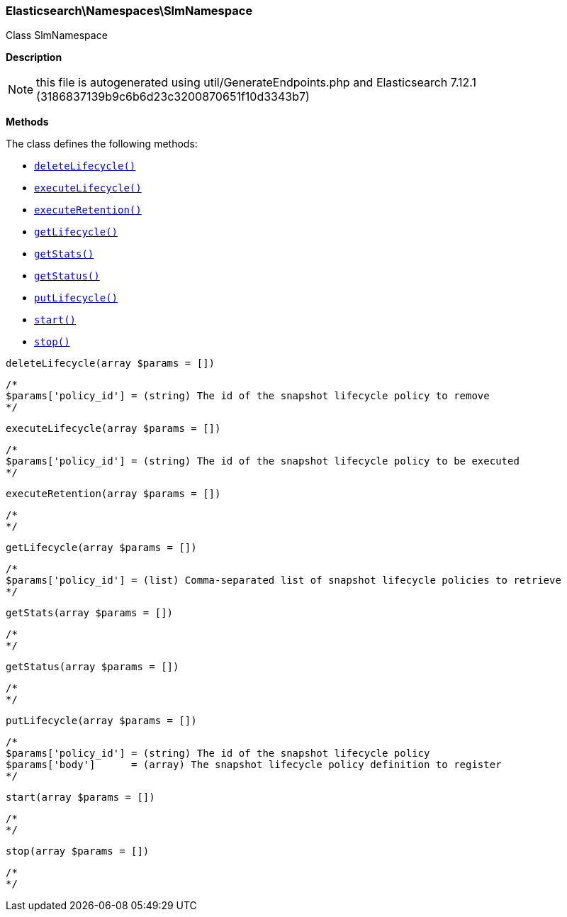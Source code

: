 

[[Elasticsearch_Namespaces_SlmNamespace]]
=== Elasticsearch\Namespaces\SlmNamespace



Class SlmNamespace

*Description*


NOTE: this file is autogenerated using util/GenerateEndpoints.php
and Elasticsearch 7.12.1 (3186837139b9c6b6d23c3200870651f10d3343b7)


*Methods*

The class defines the following methods:

* <<Elasticsearch_Namespaces_SlmNamespacedeleteLifecycle_deleteLifecycle,`deleteLifecycle()`>>
* <<Elasticsearch_Namespaces_SlmNamespaceexecuteLifecycle_executeLifecycle,`executeLifecycle()`>>
* <<Elasticsearch_Namespaces_SlmNamespaceexecuteRetention_executeRetention,`executeRetention()`>>
* <<Elasticsearch_Namespaces_SlmNamespacegetLifecycle_getLifecycle,`getLifecycle()`>>
* <<Elasticsearch_Namespaces_SlmNamespacegetStats_getStats,`getStats()`>>
* <<Elasticsearch_Namespaces_SlmNamespacegetStatus_getStatus,`getStatus()`>>
* <<Elasticsearch_Namespaces_SlmNamespaceputLifecycle_putLifecycle,`putLifecycle()`>>
* <<Elasticsearch_Namespaces_SlmNamespacestart_start,`start()`>>
* <<Elasticsearch_Namespaces_SlmNamespacestop_stop,`stop()`>>



[[Elasticsearch_Namespaces_SlmNamespacedeleteLifecycle_deleteLifecycle]]
.`deleteLifecycle()`
[[Elasticsearch_Namespaces_SlmNamespacedeleteLifecycle_deleteLifecycle]]
.`deleteLifecycle(array $params = [])`
****
[source,php]
----
/*
$params['policy_id'] = (string) The id of the snapshot lifecycle policy to remove
*/
----
****



[[Elasticsearch_Namespaces_SlmNamespaceexecuteLifecycle_executeLifecycle]]
.`executeLifecycle()`
[[Elasticsearch_Namespaces_SlmNamespaceexecuteLifecycle_executeLifecycle]]
.`executeLifecycle(array $params = [])`
****
[source,php]
----
/*
$params['policy_id'] = (string) The id of the snapshot lifecycle policy to be executed
*/
----
****



[[Elasticsearch_Namespaces_SlmNamespaceexecuteRetention_executeRetention]]
.`executeRetention()`
[[Elasticsearch_Namespaces_SlmNamespaceexecuteRetention_executeRetention]]
.`executeRetention(array $params = [])`
****
[source,php]
----
/*
*/
----
****



[[Elasticsearch_Namespaces_SlmNamespacegetLifecycle_getLifecycle]]
.`getLifecycle()`
[[Elasticsearch_Namespaces_SlmNamespacegetLifecycle_getLifecycle]]
.`getLifecycle(array $params = [])`
****
[source,php]
----
/*
$params['policy_id'] = (list) Comma-separated list of snapshot lifecycle policies to retrieve
*/
----
****



[[Elasticsearch_Namespaces_SlmNamespacegetStats_getStats]]
.`getStats()`
[[Elasticsearch_Namespaces_SlmNamespacegetStats_getStats]]
.`getStats(array $params = [])`
****
[source,php]
----
/*
*/
----
****



[[Elasticsearch_Namespaces_SlmNamespacegetStatus_getStatus]]
.`getStatus()`
[[Elasticsearch_Namespaces_SlmNamespacegetStatus_getStatus]]
.`getStatus(array $params = [])`
****
[source,php]
----
/*
*/
----
****



[[Elasticsearch_Namespaces_SlmNamespaceputLifecycle_putLifecycle]]
.`putLifecycle()`
[[Elasticsearch_Namespaces_SlmNamespaceputLifecycle_putLifecycle]]
.`putLifecycle(array $params = [])`
****
[source,php]
----
/*
$params['policy_id'] = (string) The id of the snapshot lifecycle policy
$params['body']      = (array) The snapshot lifecycle policy definition to register
*/
----
****



[[Elasticsearch_Namespaces_SlmNamespacestart_start]]
.`start()`
[[Elasticsearch_Namespaces_SlmNamespacestart_start]]
.`start(array $params = [])`
****
[source,php]
----
/*
*/
----
****



[[Elasticsearch_Namespaces_SlmNamespacestop_stop]]
.`stop()`
[[Elasticsearch_Namespaces_SlmNamespacestop_stop]]
.`stop(array $params = [])`
****
[source,php]
----
/*
*/
----
****


